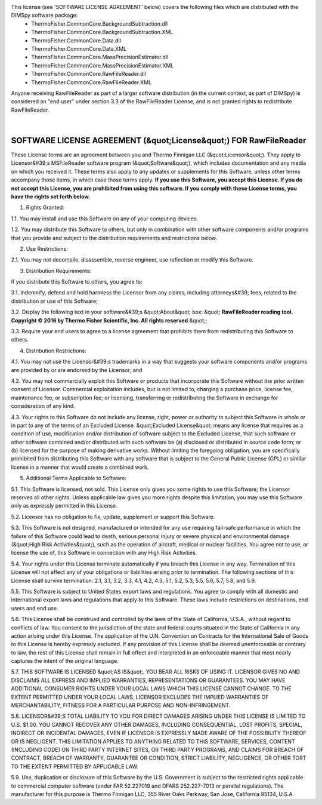 This license (see 'SOFTWARE LICENSE AGREEMENT' below) covers the following files which are distributed with the DIMSpy software package:
 - ThermoFisher.CommonCore.BackgroundSubtraction.dll
 - ThermoFisher.CommonCore.BackgroundSubtraction.XML
 - ThermoFisher.CommonCore.Data.dll
 - ThermoFisher.CommonCore.Data.XML
 - ThermoFisher.CommonCore.MassPrecisionEstimator.dll
 - ThermoFisher.CommonCore.MassPrecisionEstimator.XML
 - ThermoFisher.CommonCore.RawFileReader.dll
 - ThermoFisher.CommonCore.RawFileReader.XML

Anyone receiving RawFileReader as part of a larger software distribution (in the current context, as part of DIMSpy) is considered an "end user" under
section 3.3 of the RawFileReader License, and is not granted rights to redistribute RawFileReader.

 |

**SOFTWARE LICENSE AGREEMENT (&quot;License&quot;) FOR RawFileReader**
----------------------------------------------------------------------
These License terms are an agreement between you and Thermo Finnigan LLC (&quot;Licensor&quot;). They apply to Licensor&#39;s MSFileReader software program (&quot;Software&quot;), which includes documentation and any media on which you received it. These terms also apply to any updates or supplements for this Software, unless other terms accompany those items, in which case those terms apply. **If you use this Software, you accept this License. If you do not accept this License, you are prohibited from using this software.  If you comply with these License terms, you have the rights set forth below.**

1. Rights Granted:

1.1. You may install and use this Software on any of your computing devices.

1.2. You may distribute this Software to others, but only in combination with other software components and/or programs that you provide and subject to the distribution requirements and restrictions below.

2.  Use Restrictions:

2.1. You may not decompile, disassemble, reverse engineer, use reflection or modify this Software.

3. Distribution Requirements:

If you distribute this Software to others, you agree to:

3.1. Indemnify, defend and hold harmless the Licensor from any claims, including attorneys&#39; fees, related to the distribution or use of this Software;

3.2. Display the following text in your software&#39;s &quot;About&quot; box: &quot; **RawFileReader reading tool. Copyright © 2016 by Thermo Fisher Scientific, Inc. All rights reserved**.&quot;;

3.3. Require your end users to agree to a license agreement that prohibits them from redistributing this Software to others.

4.  Distribution Restrictions:

4.1. You may not use the Licensor&#39;s trademarks in a way that suggests your software components and/or programs are provided by or are endorsed by the Licensor; and

4.2. You may not commercially exploit this Software or products that incorporate this Software without the prior written consent of Licensor. Commercial exploitation includes, but is not limited to, charging a purchase price, license fee, maintenance fee, or subscription fee; or licensing, transferring or redistributing the Software in exchange for consideration of any kind.

4.3. Your rights to this Software do not include any license, right, power or authority to subject this Software in whole or in part to any of the terms of an Excluded License. &quot;Excluded License&quot; means any license that requires as a condition of use, modification and/or distribution of software subject to the Excluded License, that such software or other software combined and/or distributed with such software be (a) disclosed or distributed in source code form; or (b) licensed for the purpose of making derivative works.  Without limiting the foregoing obligation, you are specifically prohibited from distributing this Software with any software that is subject to the General Public License (GPL) or similar license in a manner that would create a combined work.

5.  Additional Terms Applicable to Software:

5.1. This Software is licensed, not sold. This License only gives you some rights to use this Software; the Licensor reserves all other rights. Unless applicable law gives you more rights despite this limitation, you may use this Software only as expressly permitted in this License.

5.2. Licensor has no obligation to fix, update, supplement or support this Software.

5.3. This Software is not designed, manufactured or intended for any use requiring fail-safe performance in which the failure of this Software could lead to death, serious personal injury or severe physical and environmental damage (&quot;High Risk Activities&quot;), such as the operation of aircraft, medical or nuclear facilities. You agree not to use, or license the use of, this Software in connection with any High Risk Activities.

5.4. Your rights under this License terminate automatically if you breach this License in any way. Termination of this License will not affect any of your obligations or liabilities arising prior to termination. The following sections of this License shall survive termination: 2.1, 3.1, 3.2, 3.3, 4.1, 4.2, 4.3, 5.1, 5.2, 5.3, 5.5, 5.6, 5.7, 5.8, and 5.9.

5.5. This Software is subject to United States export laws and regulations. You agree to comply with all domestic and international export laws and regulations that apply to this Software. These laws include restrictions on destinations, end users and end use.

5.6. This License shall be construed and controlled by the laws of the State of California, U.S.A., without regard to conflicts of law. You consent to the jurisdiction of the state and federal courts situated in the State of California in any action arising under this License. The application of the U.N. Convention on Contracts for the International Sale of Goods to this License is hereby expressly excluded. If any provision of this License shall be deemed unenforceable or contrary to law, the rest of this License shall remain in full effect and interpreted in an enforceable manner that most nearly captures the intent of the original language.

5.7. THIS SOFTWARE IS LICENSED &quot;AS IS&quot;. YOU BEAR ALL RISKS OF USING IT. LICENSOR GIVES NO AND DISCLAIMS ALL EXPRESS AND IMPLIED WARRANTIES, REPRESENTATIONS OR GUARANTEES.  YOU MAY HAVE ADDITIONAL CONSUMER RIGHTS UNDER YOUR LOCAL LAWS WHICH THIS LICENSE CANNOT CHANGE. TO THE EXTENT PERMITTED UNDER YOUR LOCAL LAWS, LICENSOR EXCLUDES THE IMPLIED WARRANTIES OF MERCHANTABILITY, FITNESS FOR A PARTICULAR PURPOSE AND NON-INFRINGEMENT.

5.8. LICENSOR&#39;S TOTAL LIABILITY TO YOU FOR DIRECT DAMAGES ARISING UNDER THIS LICENSE IS LIMITED TO U.S. $1.00. YOU CANNOT RECOVER ANY OTHER DAMAGES, INCLUDING CONSEQUENTIAL, LOST PROFITS, SPECIAL, INDIRECT OR INCIDENTAL DAMAGES, EVEN IF LICENSOR IS EXPRESSLY MADE AWARE OF THE POSSIBILITY THEREOF OR IS NEGLIGENT. THIS LIMITATION APPLIES TO ANYTHING RELATED TO THIS SOFTWARE, SERVICES, CONTENT (INCLUDING CODE) ON THIRD PARTY INTERNET SITES, OR THIRD PARTY PROGRAMS, AND CLAIMS FOR BREACH OF CONTRACT, BREACH OF WARRANTY, GUARANTEE  OR CONDITION, STRICT LIABILITY, NEGLIGENCE, OR OTHER TORT TO THE EXTENT PERMITTED BY APPLICABLE LAW.

5.9. Use, duplication or disclosure of this Software by the U.S. Government is subject to the restricted rights applicable to commercial computer software (under FAR 52.227019 and DFARS 252.227-7013 or parallel regulations). The manufacturer for this purpose is Thermo Finnigan LLC, 355 River Oaks Parkway, San Jose, California 95134, U.S.A.
